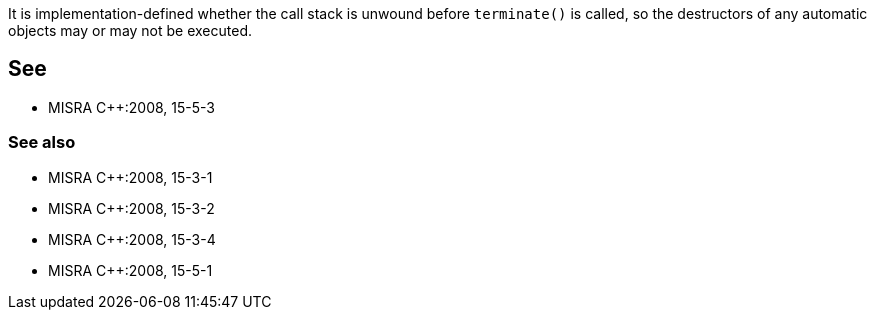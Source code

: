 It is implementation-defined whether the call stack is unwound before ``terminate()`` is called, so the destructors of any automatic objects may or may not be executed.


== See

* MISRA {cpp}:2008, 15-5-3

=== See also

* MISRA {cpp}:2008, 15-3-1
* MISRA {cpp}:2008, 15-3-2
* MISRA {cpp}:2008, 15-3-4
* MISRA {cpp}:2008, 15-5-1

